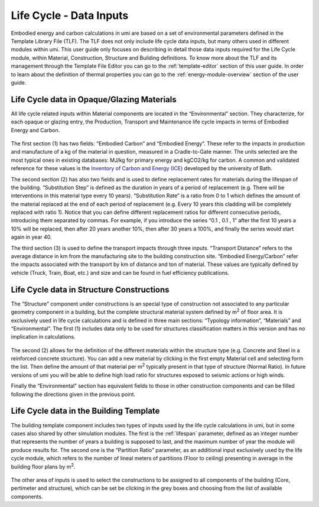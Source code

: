
Life Cycle - Data Inputs
========================

Embodied energy and carbon calculations in umi are based on a set of environmental parameters defined in the Template Library File (TLF). The TLF does not only include life cycle data inputs, but many others used in different modules within umi. This user guide only focuses on describing in detail those data inputs required for the Life Cycle module, within Material, Construction, Structure and Building definitions. To know more about the TLF and its management through the Template File Editor you can go to the :ref:`template-editor` section of this user guide. In order to learn about the definition of thermal properties you can go to the :ref:`energy-module-overview` section of the user guide.

Life Cycle data in Opaque/Glazing Materials
```````````````````````````````````````````

All life cycle related inputs within Material components are located in the “Environmental” section. They characterize, for each opaque or glazing entry, the Production, Transport and Maintenance life cycle impacts in terms of Embodied Energy and Carbon.

.. figure:: ./assets/life-cycle-templateinput-d9f7gk68.png
   :scale: 100 %
   :align: center

The first section (1) has two fields: “Embodied Carbon” and “Embodied Energy”. These refer to the impacts in production and manufacture of a kg of the material in question, measured in a Cradle-to-Gate manner. The units selected are the most typical ones in existing databases: MJ/kg for primary energy and kgCO2/kg for carbon. A common and validated reference for these values is the `Inventory of Carbon and Energy (ICE) <http://www.ghgprotocol.org/Third-Party-Databases/Bath-ICE>`__ developed by the university of Bath.

The second section (2) has also two fields and is used to define replacement rates for materials during the lifespan of the building. “Substitution Step” is defined as the duration in years of a period of replacement (e.g. There will be interventions in this material type every 10 years). “Substitution Rate” is a ratio from 0 to 1 which defines the amount of the material replaced at the end of each period of replacement (e.g. Every 10 years this cladding will be completely replaced with ratio 1). Notice that you can define different replacement ratios for different consecutive periods, introducing them separated by commas. For example, if you introduce the series “0.1 , 0.1 , 1” after the first 10 years a 10% will be replaced, then after 20 years another 10%, then after 30 years a 100%, and finally the series would start again in year 40.

The third section (3) is used to define the transport impacts through three inputs. “Transport Distance” refers to the average distance in km from the manufacturing site to the building construction site. “Embodied Energy/Carbon” refer the impacts associated with the transport by km of distance and ton of material. These values are typically defined by vehicle (Truck, Train, Boat, etc.) and size and can be found in fuel efficiency publications.

Life Cycle data in Structure Constructions
``````````````````````````````````````````

The “Structure” component under constructions is an special type of construction not associated to any particular geometry component in a building, but the complete structural material system defined by m\ :sup:`2` of floor area. It is exclusively used in life cycle calculations and is defined in three main sections: “Typology information”, “Materials” and “Environmental”. The first (1) includes data only to be used for structures classification matters in this version and has no implication in calculations.

.. figure:: ./assets/lifecycle-templateinput-d94j7dj4.png
   :scale: 100 %
   :align: center

The second (2) allows for the definition of the different materials within the structure type (e.g. Concrete and Steel in a reinforced concrete structure). You can add a new material by clicking in the first empty Material cell and selecting form the list. Then define the amount of that material per m\ :sup:`2` typically present in that type of structure (Normal Ratio). In future versions of umi you will be able to define high load ratio for structures exposed to seismic actions or high winds.

Finally the “Environmental” section has equivalent fields to those in other construction components and can be filled following the directions given in the previous point.

Life Cycle data in the Building Template
````````````````````````````````````````

The building template component includes two types of inputs used by the life cycle calculations in umi, but in some cases also shared by other simulation modules. The first is the :ref:`lifespan` parameter, defined as an integer number that represents the number of years a building is supposed to last, and the maximum number of year the module will produce results for. The second one is the “Partition Ratio” parameter, as an additional input exclusively used by the life cycle module, which refers to the number of lineal meters of partitions (Floor to ceiling) presenting in average in the building floor plans by m\ :sup:`2`.

.. figure:: ./assets/life-cycle-templateinput-kd74uj9d.png
   :scale: 100 %
   :align: center

The other area of inputs is used to select the constructions to be assigned to all components of the building (Core, pertimeter and structure), which can be set be clicking in the grey boxes and choosing from the list of available components.
